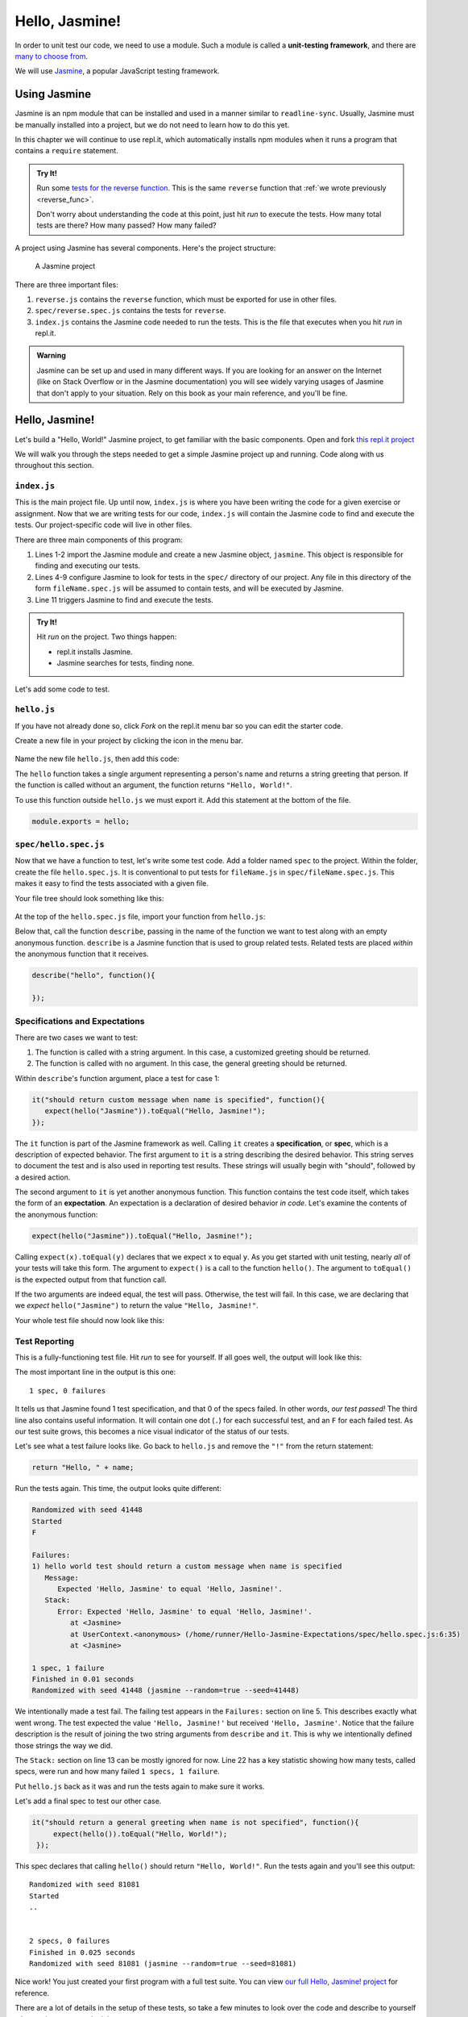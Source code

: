Hello, Jasmine!
===============

.. index:: ! Jasmine, ! unit-testing framework

In order to unit test our code, we need to use a module. Such a module is called a **unit-testing framework**, and there are `many to choose from <https://en.wikipedia.org/wiki/List_of_unit_testing_frameworks#JavaScript>`_.

We will use `Jasmine <https://jasmine.github.io/>`_, a popular JavaScript testing framework.

Using Jasmine
-------------

.. index::
   single: Jasmine; installing

Jasmine is an npm module that can be installed and used in a manner similar to
``readline-sync``. Usually, Jasmine must be manually installed into a project,
but we do not need to learn how to do this yet.

In this chapter we will continue to use repl.it, which automatically installs
npm modules when it runs a program that contains a ``require`` statement.

.. admonition:: Try It!

   Run some `tests for the reverse function <https://repl.it/@launchcode/reverse-Function-with-Tests-Expectations>`_. This is the same ``reverse`` function that :ref:`we wrote previously <reverse_func>`. 

   Don't worry about understanding the code at this point, just hit *run* to execute the tests. How many total tests are there? How many passed? How many failed? 

.. index::
   single: Jasmine; project structure

A project using Jasmine has several components. Here's the project structure:

.. figure:: figures/jasmine-project-structure.png
   :alt: A small project with three important files: index.js, reverse.js, reverse.spec.js

   A Jasmine project

There are three important files:

#. ``reverse.js`` contains the ``reverse`` function, which must be exported for use in other files.
#. ``spec/reverse.spec.js`` contains the tests for ``reverse``.
#. ``index.js`` contains the Jasmine code needed to run the tests. This is the file that executes when you hit *run* in repl.it.

.. admonition:: Warning

   Jasmine can be set up and used in many different ways. If you are looking for an answer on the Internet (like on Stack Overflow or in the Jasmine documentation) you will see widely varying usages of Jasmine that don't apply to your situation.
   Rely on this book as your main reference, and you'll be fine.

Hello, Jasmine!
---------------

Let's build a "Hello, World!" Jasmine project, to get familiar with the basic components. Open and fork `this repl.it project <https://repl.it/@launchcode/Hello-Jasmine-Starter-Code>`_

We will walk you through the steps needed to get a simple Jasmine project up and running. Code along with us throughout this section.

``index.js``
^^^^^^^^^^^^

This is the main project file. Up until now, ``index.js`` is where you have been writing the code for a given exercise or assignment. Now that we are writing tests for our code, ``index.js`` will contain the Jasmine code to find and execute the tests. Our project-specific code will live in other files.

.. sourcecode:: js
   :linenos:

   const Jasmine = require('jasmine');
   const jasmine = new Jasmine();

   jasmine.loadConfig({
      spec_dir: 'spec',
      spec_files: [
         "**/*[sS]pec.js"
      ],
   });

   jasmine.execute();

There are three main components of this program:

#. Lines 1-2 import the Jasmine module and create a new Jasmine object, ``jasmine``. This object is responsible for finding and executing our tests.
#. Lines 4-9 configure Jasmine to look for tests in the ``spec/`` directory of our project. Any file in this directory of the form ``fileName.spec.js`` will be assumed to contain tests, and will be executed by Jasmine.
#. Line 11 triggers Jasmine to find and execute the tests.

.. admonition:: Try It!

   Hit *run* on the project. Two things happen:

   - repl.it installs Jasmine.
   - Jasmine searches for tests, finding none.

Let's add some code to test.

.. _hello.js:

``hello.js``
^^^^^^^^^^^^

If you have not already done so, click *Fork* on the repl.it menu bar so you
can edit the starter code.

Create a new file in your project by clicking the icon in the menu bar.

.. figure:: figures/replit-new-file-button.png
   :alt: Repl.it menu button for creating new files

Name the new file ``hello.js``, then add this code:

.. sourcecode:: js
   :linenos:

   function hello(name) {
      if (name === undefined)
         name = "World";

      return "Hello, " + name + "!";
   }

The ``hello`` function takes a single argument representing a person's name and returns a string greeting that person. If the function is called without an argument, the function returns ``"Hello, World!"``.

To use this function outside ``hello.js`` we must export it. Add this statement at the bottom of the file.

.. sourcecode:: js

   module.exports = hello;

``spec/hello.spec.js``
^^^^^^^^^^^^^^^^^^^^^^

Now that we have a function to test, let's write some test code. Add a folder named ``spec`` to the project. Within the folder, create the file ``hello.spec.js``. It is conventional to put tests for ``fileName.js`` in ``spec/fileName.spec.js``. This makes it easy to find the tests associated with a given file.

Your file tree should look something like this:

.. figure:: figures/hello-test-file-tree.png
   :alt: File tree for test project

At the top of the ``hello.spec.js`` file, import your function from ``hello.js``:

.. sourcecode:: js
   :linenos:

   const hello = require('../hello.js');

Below that, call the function ``describe``, passing in the name of the function we want to test along with an empty anonymous function. ``describe`` is a Jasmine function that is used to group related tests. Related tests are placed *within* the anonymous function that it receives.

.. sourcecode:: js

   describe("hello", function(){

   });

.. _feedback:

Specifications and Expectations
^^^^^^^^^^^^^^^^^^^^^^^^^^^^^^^

.. index::
   single: Jasmine; specification
   single: specification
   single: expectation

There are two cases we want to test:

#. The function is called with a string argument. In this case, a customized greeting should be returned.
#. The function is called with no argument. In this case, the general greeting should be returned.

Within ``describe``'s function argument, place a test for case 1:

.. sourcecode:: js

   it("should return custom message when name is specified", function(){
      expect(hello("Jasmine")).toEqual("Hello, Jasmine!");
   });

The ``it`` function is part of the Jasmine framework as well. Calling ``it`` creates a **specification**, or **spec**, which is a description of expected behavior. The first argument to ``it`` is a string describing the desired behavior. This string serves to document the test and is also used in reporting test results. These strings will usually begin with "should", followed by a desired action.

The second argument to ``it`` is yet another anonymous function. This function contains the test code itself, which takes the form of an **expectation**. An expectation is a declaration of desired behavior *in code*. Let's examine the contents of the anonymous function:

.. sourcecode:: js

   expect(hello("Jasmine")).toEqual("Hello, Jasmine!");

Calling ``expect(x).toEqual(y)`` declares that we expect ``x`` to equal ``y``.
As you get started with unit testing, nearly *all* of your tests will take this form.
The argument to ``expect()`` is a call to the function ``hello()``. The argument to ``toEqual()`` is the expected output from that function call. 

If the two arguments are indeed equal, the test will pass. Otherwise, the test will fail. In this case, we are declaring that we *expect* ``hello("Jasmine")`` to return the value ``"Hello, Jasmine!"``.

Your whole test file should now look like this:

.. sourcecode:: js
   :linenos:

   const hello = require('../hello.js');

   describe("hello world test", function(){

      it("should return a custom message when name is specified", function(){
         expect(hello("Jasmine")).toEqual("Hello, Jasmine!");
      });

   });

Test Reporting
^^^^^^^^^^^^^^

This is a fully-functioning test file. Hit *run* to see for yourself. If all goes well, the output will look like this:

.. sourcecode:: none
   :linenos:

   Randomized with seed 00798
   Started
   .


   1 spec, 0 failures
   Finished in 0.016 seconds
   Randomized with seed 00798 (jasmine --random=true --seed=00798)

The most important line in the output is this one:

::

   1 spec, 0 failures

It tells us that Jasmine found 1 test specification, and that 0 of the specs failed.
In other words, *our test passed!* The third line also contains useful information. It will contain one dot (``.``) for each successful test, and an ``F`` for each failed test. As our test suite grows, this becomes a nice visual indicator of the status of our tests.

Let's see what a test failure looks like. Go back to ``hello.js`` and remove the ``"!"`` from the return statement:

.. sourcecode:: js

   return "Hello, " + name;

Run the tests again. This time, the output looks quite different:

.. sourcecode:: none

   Randomized with seed 41448
   Started
   F

   Failures:
   1) hello world test should return a custom message when name is specified
      Message:
         Expected 'Hello, Jasmine' to equal 'Hello, Jasmine!'.
      Stack:
         Error: Expected 'Hello, Jasmine' to equal 'Hello, Jasmine!'.
            at <Jasmine>
            at UserContext.<anonymous> (/home/runner/Hello-Jasmine-Expectations/spec/hello.spec.js:6:35)
            at <Jasmine>

   1 spec, 1 failure
   Finished in 0.01 seconds
   Randomized with seed 41448 (jasmine --random=true --seed=41448)

We intentionally made a test fail. The failing test appears in the ``Failures:`` section on line 5. This
describes exactly what went wrong. The test expected the value ``'Hello, Jasmine!'`` but received ``'Hello, Jasmine'``.
Notice that the failure description is the result of joining the two string arguments from ``describe`` and ``it``.
This is why we intentionally defined those strings the way we did.

The ``Stack:`` section on line 13 can be mostly ignored for now.
Line 22 has a key statistic showing how many tests, called specs, were run and how many failed ``1 specs, 1 failure``.

Put ``hello.js`` back as it was and run the tests again to make sure it works.

Let's add a final spec to test our other case.

.. sourcecode:: js

   it("should return a general greeting when name is not specified", function(){
        expect(hello()).toEqual("Hello, World!");
    });

This spec declares that calling ``hello()`` should return ``"Hello, World!"``. Run the tests again and you'll see this output:

::

   Randomized with seed 81081
   Started
   ..


   2 specs, 0 failures
   Finished in 0.025 seconds
   Randomized with seed 81081 (jasmine --random=true --seed=81081)

Nice work! You just created your first program with a full test suite. You can view `our full Hello, Jasmine! project <https://repl.it/@launchcode/Hello-Jasmine>`_ for reference.

There are a lot of details in the setup of these tests, so take a few minutes to look over the code and describe to yourself what each component is doing.

Check Your Understanding
-------------------------

.. admonition:: Question

   Examine the function below, which checks if two strings match:

   .. sourcecode:: js
      :linenos:

      function doStringsMatch(string1, string2){
         if (string1 === string2) {
            return 'Strings match!';
         } else {
            return 'No match!';
         }
      }

   Which of the following tests checks if the function properly handles
   case-*sensitive* answers.

   a. ``expect(doStringsMatch('Flower', 'Flower')).toEqual('Strings match!');``
   b. ``expect(doStringsMatch('Flower', 'flower')).toEqual('No match!');``
   c. ``expect(doStringsMatch('Flower', 'plant')).toEqual('No match!');``
   d. ``expect(doStringsMatch('Flower', '')).toEqual('No match!');``
